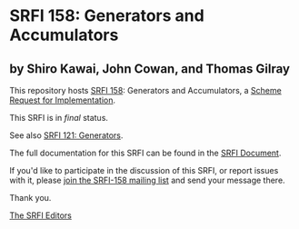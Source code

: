 * SRFI 158: Generators and Accumulators

** by Shiro Kawai, John Cowan, and Thomas Gilray



This repository hosts [[https://srfi.schemers.org/srfi-158/][SRFI 158]]: Generators and Accumulators, a [[https://srfi.schemers.org/][Scheme Request for Implementation]].

This SRFI is in /final/ status.

See also [[https://srfi.schemers.org/srfi-121/][SRFI 121: Generators]].

The full documentation for this SRFI can be found in the [[https://srfi.schemers.org/srfi-158/srfi-158.html][SRFI Document]].

If you'd like to participate in the discussion of this SRFI, or report issues with it, please [[https://srfi.schemers.org/srfi-158/][join the SRFI-158 mailing list]] and send your message there.

Thank you.


[[mailto:srfi-editors@srfi.schemers.org][The SRFI Editors]]
